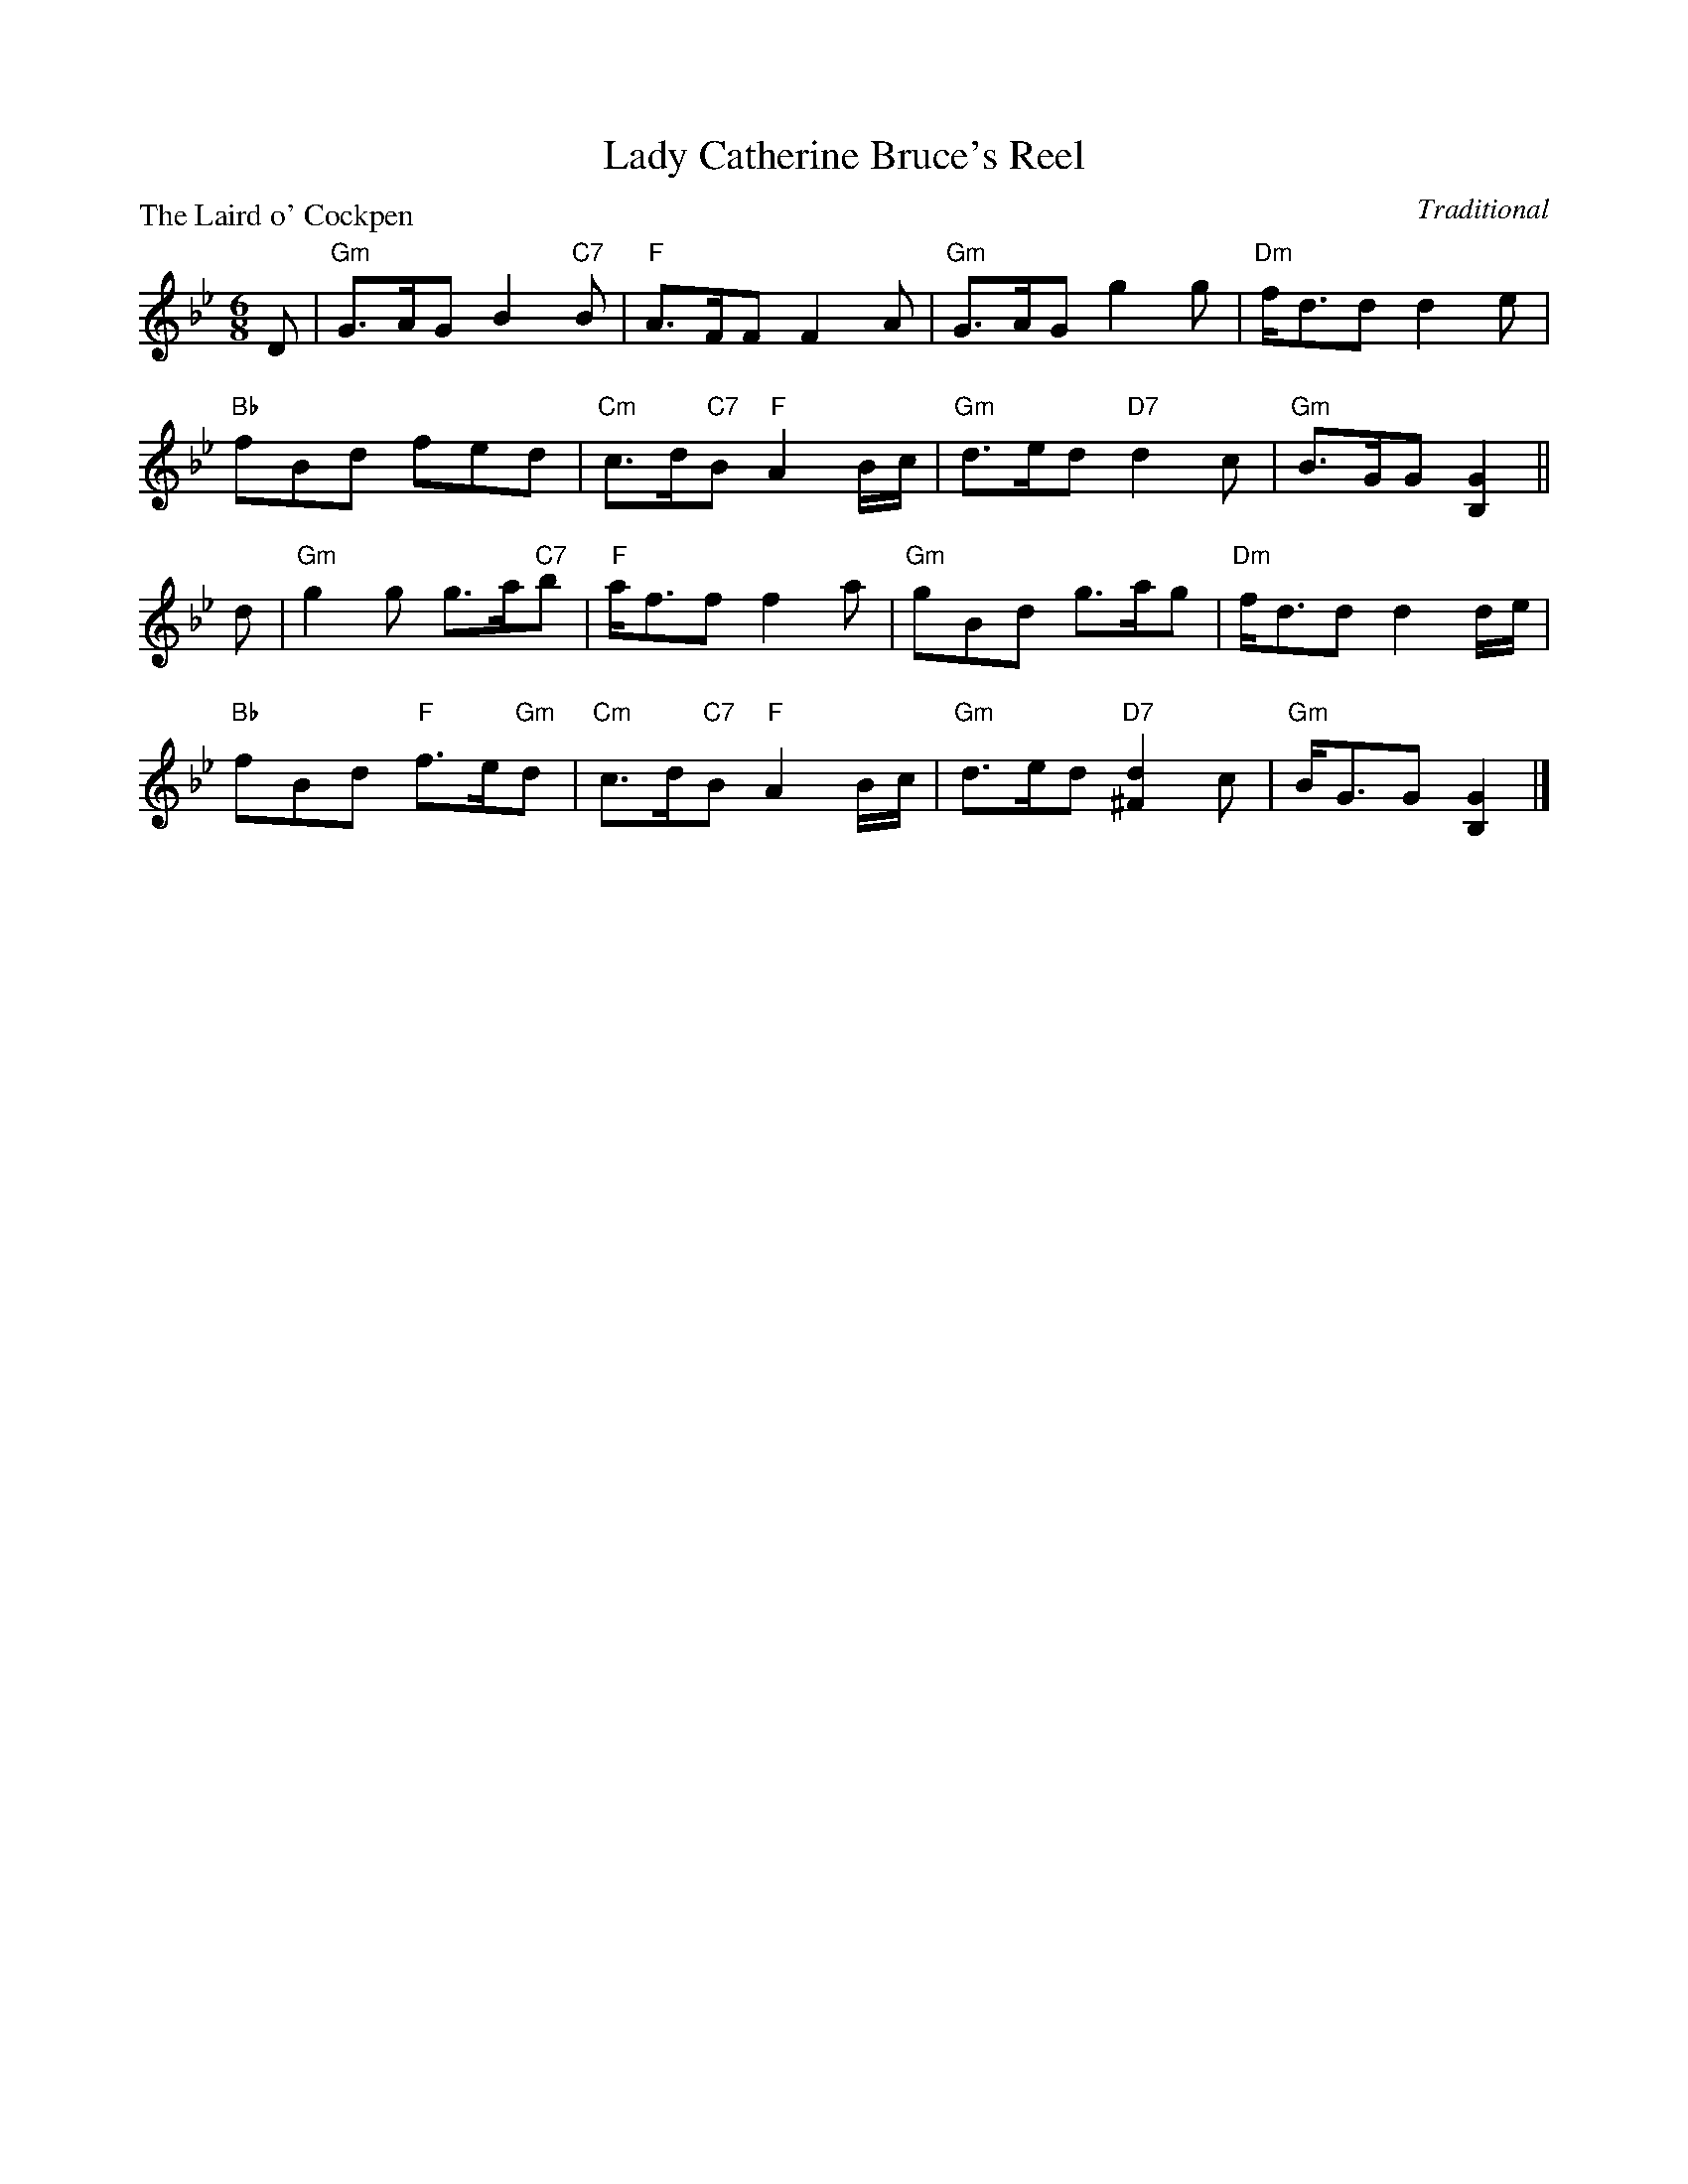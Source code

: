 X:99007
T:Lady Catherine Bruce's Reel
P:The Laird o' Cockpen
C:Traditional
R:Jig (8x32)
B:RSCDS Gr-7
Z:Anselm Lingnau <anselm@strathspey.org>
M:6/8
L:1/8
K:Gm
D|"Gm"G>AG B2"C7"B|"F"A>FF F2A|"Gm"G>AG g2g|"Dm"f<dd d2e|
  "Bb"fBd fed|"Cm"c>d"C7"B "F"A2B/c/|"Gm"d>ed "D7"d2c|"Gm"B>GG [G2B,2]||
d|"Gm"g2g g>a"C7"b|"F"a<ff f2a|"Gm"gBd g>ag|"Dm"f<dd d2d/e/|
  "Bb"fBd "F"f>e"Gm"d|"Cm"c>d"C7"B "F"A2B/c/|"Gm"d>ed "D7"[d2^F2]c|\
        "Gm"B<GG [G2B,2]|]
